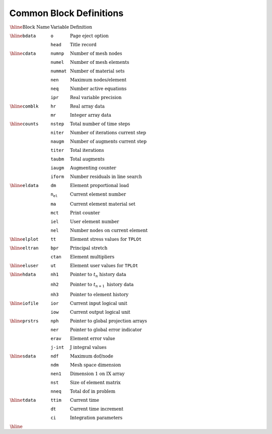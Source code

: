 Common Block Definitions
=============================


:math:`\begin{array}{lll}
\hline
\textrm{Block Name} & \textrm{Variable} & \textrm{Definition} \\
\hline
\texttt{bdata} & \texttt{o} & \textrm{Page eject option} \\
& \texttt{head} & \textrm{Title record} \\
\hline
\texttt{cdata} & \texttt{numnp} & \textrm{Number of mesh nodes} \\
& \texttt{numel} & \textrm{Number of mesh elements} \\
& \texttt{nummat} & \textrm{Number of material sets} \\
& \texttt{nen} & \textrm{Maximum nodes/element} \\
& \texttt{neq} & \textrm{Number active equations} \\
& \texttt{ipr} & \textrm{Real variable precision} \\
\hline
\texttt{comblk} & \texttt{hr} & \textrm{Real array data} \\
& \texttt{mr} & \textrm{Integer array data} \\
\hline
\texttt{counts} & \texttt{nstep} & \textrm{Total number of time steps} \\
& \texttt{niter} & \textrm{Number of iterations current step} \\
& \texttt{naugm} & \textrm{Number of augments current step} \\
& \texttt{titer} & \textrm{Total iterations} \\
& \texttt{taubm} & \textrm{Total augments} \\
& \texttt{iaugm} & \textrm{Augmenting counter} \\
& \texttt{iform} & \textrm{Number residuals in line search} \\
\hline
\texttt{eldata} & \texttt{dm} & \textrm{Element proportional load} \\
& \texttt{n_el} & \textrm{Current element number} \\
& \texttt{ma} & \textrm{Current element material set} \\
& \texttt{mct} & \textrm{Print counter} \\
& \texttt{iel} & \textrm{User element number} \\
& \texttt{nel} & \textrm{Number nodes on current element} \\
\hline
\texttt{elplot} & \texttt{tt} & \textrm{Element stress values for} \ \texttt{TPLOt} \\
\hline
\texttt{eltran} & \texttt{bpr} & \textrm{Principal stretch} \\
& \texttt{ctan} & \textrm{Element multipliers} \\
\hline
\texttt{eluser} & \texttt{ut} & \textrm{Element user values for} \ \texttt{TPLOt} \\
\hline
\texttt{hdata} & \texttt{nh1} & \textrm{Pointer to} \ t_n \ \textrm{history data} \\
& \texttt{nh2} & \textrm{Pointer to} \ t_{n+1} \ \textrm{history data} \\
& \texttt{nh3} & \textrm{Pointer to element history} \\
\hline
\texttt{iofile} & \texttt{ior} & \textrm{Current input logical unit} \\
& \texttt{iow} & \textrm{Current output logical unit} \\
\hline
\texttt{prstrs} & \texttt{nph} & \textrm{Pointer to global projection arrays} \\
& \texttt{ner} & \textrm{Pointer to global error indicator} \\
& \texttt{erav} & \textrm{Element error value} \\
& \texttt{j-int} & \textrm{J integral values} \\
\hline
\texttt{sdata} & \texttt{ndf} & \textrm{Maximum dof/node} \\
& \texttt{ndm} & \textrm{Mesh space dimension} \\
& \texttt{nen1} & \textrm{Dimension 1 on IX array} \\
& \texttt{nst} & \textrm{Size of element matrix} \\
& \texttt{nneq} & \textrm{Total dof in problem} \\
\hline
\texttt{tdata} & \texttt{ttim} & \textrm{Current time} \\
& \texttt{dt} & \textrm{Current time increment} \\
& \texttt{ci} & \textrm{Integration parameters} \\
\hline
\end{array}`

